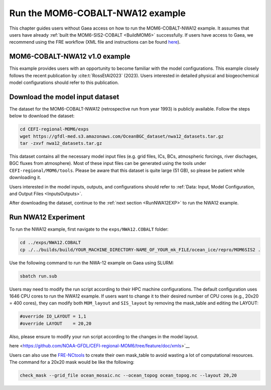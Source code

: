 .. _RunNWA12:

====================================
Run the MOM6-COBALT-NWA12 example
====================================

This chapter guides users without Gaea access on how to run the MOM6-COBALT-NWA12 example. It assumes that users have already :ref:`built the MOM6-SIS2-COBALT <BuildMOM6>` successfully. If users have access to Gaea, we recommend using the FRE workflow (XML file and instructions can be found `here <https://github.com/NOAA-GFDL/CEFI-regional-MOM6/tree/feature/doc/xmls>`__).


.. _NWA12COBALT:

MOM6-COBALT-NWA12 v1.0 example
==========================================

This example provides users with an opportunity to become familiar with the model configurations. This example closely follows the recent publication by :cite:t:`RossEtAl2023` (2023). Users interested in detailed physical and biogeochemical model configurations should refer to this publication.

.. _DownloadData:

Download the model input dataset
======================================

The dataset for the MOM6-COBALT-NWA12 (retrospective run from year 1993) is publicly available. Follow the steps below to download the dataset:

.. code-block:: console

   cd CEFI-regional-MOM6/exps
   wget https://gfdl-med.s3.amazonaws.com/OceanBGC_dataset/nwa12_datasets.tar.gz
   tar -zxvf nwa12_datasets.tar.gz

This dataset contains all the necessary model input files (e.g. grid files, ICs, BCs, atmospheric forcings, river dischages, BGC fluxes from atmosphere). Most of these input files can be generated using the tools under ``CEFI-regional/MOM6/tools``. Please be aware that this dataset is quite large (51 GB), so please be patient while downloading it.

Users interested in the model inputs, outputs, and configurations should refer to :ref:`Data: Input, Model Configuration, and Output Files <InputsOutputs>`.

After downloading the dataset, continue to the :ref:`next section <RunNWA12EXP>` to run the NWA12 example. 

.. _RunNWA12EXP:

Run NWA12 Experiment
=====================

To run the NWA12 example, first navigate to the ``exps/NWA12.COBALT`` folder: 

.. code-block:: console

   cd ../exps/NWA12.COBALT
   cp ./../builds/build/YOUR_MACHINE_DIRECTORY-NAME_OF_YOUR_mk_FILE/ocean_ice/repro/MOM6SIS2 .

Use the following command to run the NWA-12 example on Gaea using SLURM:   

.. code-block:: console

   sbatch run.sub

Users may need to modify the run script according to their HPC machine configurations. The default configuration uses 1646 CPU cores to run the NWA12 example. If users want to change it to their desired number of CPU cores (e.g., 20x20 = 400 cores), they can modify both ``MOM_layout`` and ``SIS_layout`` by removing the mask_table and editing the LAYOUT:   

.. code-block:: console

   #override IO_LAYOUT = 1,1
   #override LAYOUT    = 20,20

Also, please ensure to modify your run script according to the changes in the model layout.

here <https://github.com/NOAA-GFDL/CEFI-regional-MOM6/tree/feature/doc/xmls>`__

Users can also use the `FRE-NCtools <https://github.com/NOAA-GFDL/FRE-NCtools>`__ to create their own mask_table to avoid wasting a lot of computational resources. The command for a 20x20 mask would be like the following:

.. code-block:: console

   check_mask --grid_file ocean_mosaic.nc --ocean_topog ocean_topog.nc --layout 20,20
